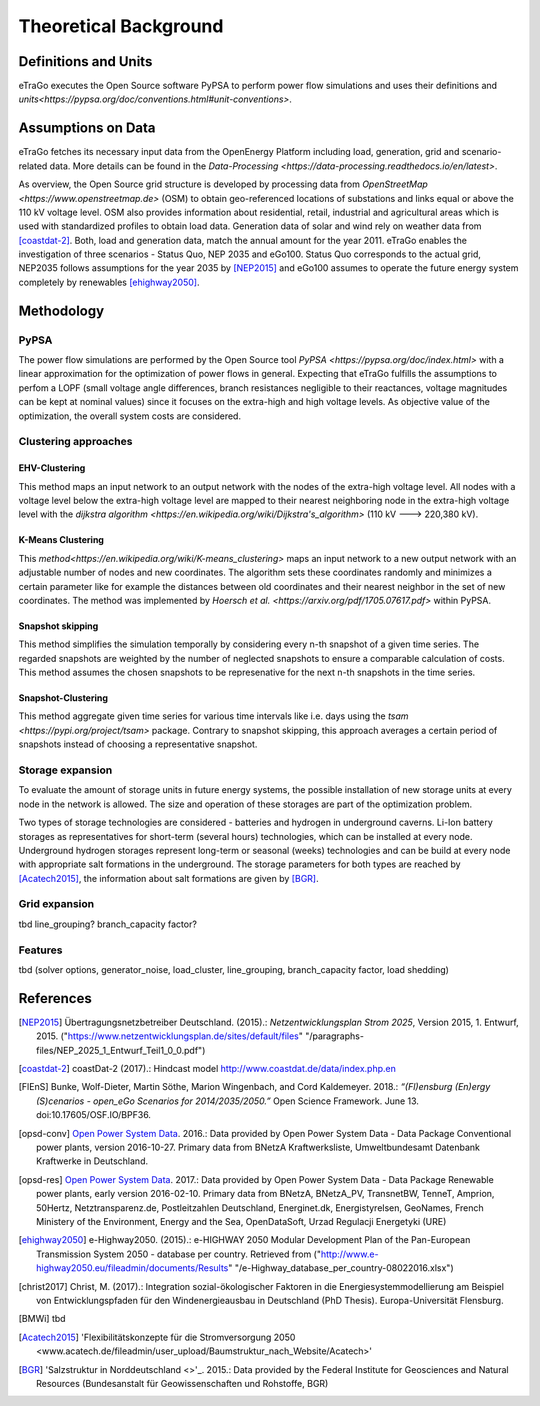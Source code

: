 ======================
Theoretical Background
======================



Definitions and Units
=====================

eTraGo executes the Open Source software PyPSA to perform power flow 
simulations and uses their definitions and
`units<https://pypsa.org/doc/conventions.html#unit-conventions>`.



Assumptions on Data
===================

eTraGo fetches its necessary input data from the OpenEnergy Platform including
load, generation, grid and scenario-related data. More details can be found in
the `Data-Processing <https://data-processing.readthedocs.io/en/latest>`.

As overview, the Open Source grid structure is developed by processing data 
from `OpenStreetMap <https://www.openstreetmap.de>` (OSM) to obtain 
geo-referenced locations of substations and links equal or above the 110 kV
voltage level. OSM also provides information about residential, retail,
industrial and agricultural areas which is used with standardized profiles to
obtain load data. Generation data of solar and wind rely on weather data from
[coastdat-2]_. Both, load and generation data, match the annual amount for the
year 2011. eTraGo enables the investigation of three scenarios - Status Quo,
NEP 2035 and eGo100. Status Quo corresponds to the actual grid, NEP2035 
follows assumptions for the year 2035 by [NEP2015]_ and eGo100 assumes to 
operate the future energy system completely by renewables [ehighway2050]_.



Methodology
===========


PyPSA
-----
The power flow simulations are performed by the Open Source tool
`PyPSA <https://pypsa.org/doc/index.html>` with a linear approximation for the
optimization of power flows in general. Expecting that eTraGo fulfills the 
assumptions to perfom a LOPF (small voltage angle differences, branch 
resistances negligible to their reactances, voltage magnitudes can be kept at
nominal values) since it focuses on the extra-high and high voltage levels. As
objective value of the optimization, the overall system costs are considered.


Clustering approaches
---------------

EHV-Clustering
^^^^^^^^^^^^^^

This method maps an input network to an output network with the nodes of the
extra-high voltage level. All nodes with a voltage level below the extra-high
voltage level are mapped to their nearest neighboring node in the extra-high
voltage level with the
`dijkstra algorithm <https://en.wikipedia.org/wiki/Dijkstra's_algorithm>`
(110 kV ---> 220,380 kV).

K-Means Clustering
^^^^^^^^^^^^^^^^^^

This `method<https://en.wikipedia.org/wiki/K-means_clustering>` maps an input
network to a new output network with an adjustable number of nodes and new
coordinates. The algorithm sets these coordinates randomly and minimizes a
certain parameter like for example the distances between old coordinates and
their nearest neighbor in the set of new coordinates. The method was
implemented by `Hoersch et al. <https://arxiv.org/pdf/1705.07617.pdf>` within
PyPSA.

Snapshot skipping
^^^^^^^^^^^^^^^^^
This method simplifies the simulation temporally by considering every n-th
snapshot of a given time series. The regarded snapshots are weighted by the
number of neglected snapshots to ensure a comparable calculation of costs.
This method assumes the chosen snapshots to be represenative for the next n-th
snapshots in the time series.

Snapshot-Clustering
^^^^^^^^^^^^^^^^^^^
This method aggregate given time series for various time intervals like i.e.
days using the `tsam <https://pypi.org/project/tsam>` package. Contrary to
snapshot skipping, this approach averages a certain period of snapshots
instead of choosing a representative snapshot.


Storage expansion
-----------------
To evaluate the amount of storage units in future energy systems, the possible
installation of new storage units at every node in the network is allowed. The
size and operation of these storages are part of the optimization problem. 

Two types of storage technologies are considered - batteries and hydrogen in
underground caverns. Li-Ion battery storages as representatives for short-term
(several hours) technologies, which can be installed at every node.
Underground hydrogen storages represent long-term or seasonal (weeks)
technologies and can be build at every node with appropriate salt formations
in the underground. The storage parameters for both types are reached by
[Acatech2015]_, the information about salt formations are given by [BGR]_.


Grid expansion
--------------
tbd line_grouping? branch_capacity factor?


Features
--------
tbd (solver options, generator_noise, load_cluster, line_grouping, branch_capacity factor, load shedding)



References
==========

.. [NEP2015] Übertragungsnetzbetreiber Deutschland. (2015).:
    *Netzentwicklungsplan Strom 2025*, Version 2015, 1. Entwurf, 2015.
    ("https://www.netzentwicklungsplan.de/sites/default/files"
    "/paragraphs-files/NEP_2025_1_Entwurf_Teil1_0_0.pdf")

.. [coastdat-2] coastDat-2 (2017).:
    Hindcast model http://www.coastdat.de/data/index.php.en

.. [FlEnS] Bunke, Wolf-Dieter, Martin Söthe, Marion Wingenbach, and Cord
    Kaldemeyer. 2018.:
    *“(Fl)ensburg (En)ergy (S)cenarios - open_eGo Scenarios for
    2014/2035/2050.”* Open Science Framework. June 13. 
    doi:10.17605/OSF.IO/BPF36.

.. [opsd-conv] `Open Power System Data <http://open-power-system-data.org/>`_.
    2016.:
    Data provided by Open Power System Data - Data Package Conventional power
    plants, version 2016-10-27. Primary data from BNetzA Kraftwerksliste,
    Umweltbundesamt Datenbank Kraftwerke in Deutschland.

.. [opsd-res] `Open Power System Data <http://open-power-system-data.org/>`_.
    2017.:
    Data provided by Open Power System Data - Data Package Renewable power
    plants, early version 2016-02-10. Primary data from BNetzA, BNetzA_PV,
    TransnetBW, TenneT, Amprion, 50Hertz, Netztransparenz.de, Postleitzahlen
    Deutschland, Energinet.dk, Energistyrelsen, GeoNames, French Ministery of
    the Environment, Energy and the Sea, OpenDataSoft, Urzad Regulacji
    Energetyki (URE)

.. [ehighway2050] e-Highway2050. (2015).:
    e-HIGHWAY 2050 Modular Development Plan of the Pan-European Transmission
    System 2050 - database per country.  Retrieved from 
    ("http://www.e-highway2050.eu/fileadmin/documents/Results"
    "/e-Highway_database_per_country-08022016.xlsx")

.. [christ2017] Christ, M. (2017).:
    Integration sozial-ökologischer Faktoren in die Energiesystemmodellierung
    am Beispiel von Entwicklungspfaden für den Windenergieausbau in
    Deutschland (PhD Thesis). Europa-Universität Flensburg.

.. [BMWi]  tbd

.. [Acatech2015] 'Flexibilitätskonzepte für die Stromversorgung 2050 
    <www.acatech.de/fileadmin/user_upload/Baumstruktur_nach_Website/Acatech>'

.. [BGR] 'Salzstruktur in Norddeutschland <>'_. 2015.:
         Data provided by the Federal Institute for Geosciences and Natural
         Resources (Bundesanstalt für Geowissenschaften und Rohstoffe, BGR)
